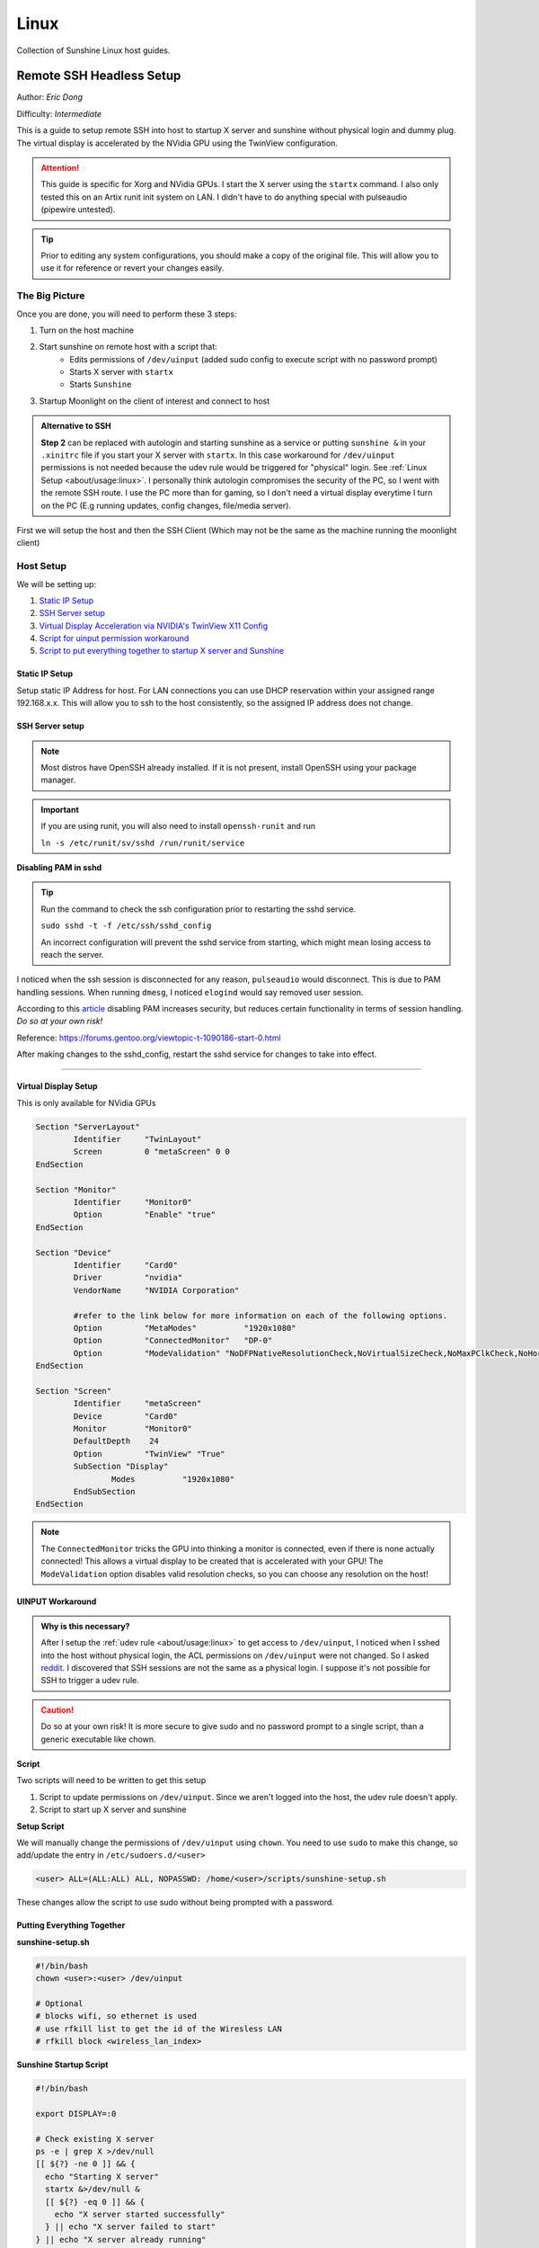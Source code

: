 Linux
======

Collection of Sunshine Linux host guides.

Remote SSH Headless Setup
-------------------------
Author: *Eric Dong*  

Difficulty: *Intermediate*

This is a guide to setup remote SSH into host to startup X server and sunshine without physical login and dummy plug.
The virtual display is accelerated by the NVidia GPU using the TwinView configuration.

.. Attention::
	This guide is specific for Xorg and NVidia GPUs. I start the X server using the ``startx`` command.
	I also only tested this on an Artix runit init system on LAN.
	I didn't have to do anything special with pulseaudio (pipewire untested).

.. tip:: 
	Prior to editing any system configurations, you should make a copy of the original file.
	This will allow you to use it for reference or revert your changes easily.

The Big Picture
^^^^^^^^^^^^^^^
Once you are done, you will need to perform these 3 steps:

#. Turn on the host machine
#. Start sunshine on remote host with a script that:
	- Edits permissions of ``/dev/uinput`` (added sudo config to execute script with no password prompt)
	- Starts X server with ``startx``
	- Starts ``Sunshine`` 
#. Startup Moonlight on the client of interest and connect to host

.. admonition:: Alternative to SSH
	:class: seealso

	**Step 2** can be replaced with autologin and starting sunshine as a service or putting ``sunshine &`` in your ``.xinitrc`` file 
	if you start your X server with ``startx``.
	In this case workaround for ``/dev/uinput`` permissions is not needed because the udev rule would be triggered for "physical" login.
	See :ref:`Linux Setup <about/usage:linux>`. I personally think autologin compromises the security of the PC, so I went with the remote SSH route.
	I use the PC more than for gaming, so I don't need a virtual display everytime I turn on the PC (E.g running updates, config changes, file/media server).

First we will setup the host and then the SSH Client (Which may not be the same as the machine running the moonlight client)

Host Setup
^^^^^^^^^^

We will be setting up:

#. `Static IP Setup <static ip setup_>`_
#. `SSH Server setup <ssh server setup_>`_
#. `Virtual Display Acceleration via NVIDIA's TwinView X11 Config <virtual display setup_>`_
#. `Script for uinput permission workaround <uinput workaround_>`_
#. `Script to put everything together to startup X server and Sunshine <putting everything together_>`_


Static IP Setup
+++++++++++++++
Setup static IP Address for host. For LAN connections you can use DHCP reservation within your assigned range 
192.168.x.x. This will allow you to ssh to the host consistently, so the assigned IP address does not change.

SSH Server setup
++++++++++++++++

.. note:: Most distros have OpenSSH already installed. If it is not present, install OpenSSH using your package manager.

.. tab:: Ubuntu

	.. code-block:: sh

		sudo apt update
		sudo apt install openssh-server


.. tab:: Arch

	.. code-block:: sh

		sudo pacman -S openssh

.. important::
	If you are using runit, you will also need to install ``openssh-runit``
	and run 
	
	``ln -s /etc/runit/sv/sshd /run/runit/service``


**Disabling PAM in sshd**

.. tip::
	Run the command to check the ssh configuration prior to restarting the sshd service.

	``sudo sshd -t -f /etc/ssh/sshd_config``

	An incorrect configuration will prevent the sshd service from starting, which might mean losing access to reach the server.

I noticed when the ssh session is disconnected for any reason, ``pulseaudio`` would disconnect.
This is due to PAM handling sessions. When running ``dmesg``, I noticed ``elogind`` would say removed user session.

According to this `article <https://devicetests.com/ssh-usepam-security-session-status>`_ 
disabling PAM increases security, but reduces certain functionality in terms of session handling. 
*Do so at your own risk!*

Reference:
`<https://forums.gentoo.org/viewtopic-t-1090186-start-0.html>`_

After making changes to the sshd_config, restart the sshd service for changes to take into effect.

.. tab:: SystemD

    .. code-block:: sh

		sudo systemctl restart sshd.service

.. tab:: Runit

    .. code-block:: sh

		sudo sv restart sshd

----

Virtual Display Setup
+++++++++++++++++++++
This is only available for NVidia GPUs

.. code-block::  

	Section "ServerLayout"
		Identifier     "TwinLayout"
		Screen         0 "metaScreen" 0 0
	EndSection

	Section "Monitor"
		Identifier     "Monitor0"
		Option         "Enable" "true"
	EndSection

	Section "Device"
		Identifier     "Card0"
		Driver         "nvidia"
		VendorName     "NVIDIA Corporation"

		#refer to the link below for more information on each of the following options.
		Option         "MetaModes"          "1920x1080"
		Option         "ConnectedMonitor"   "DP-0"
		Option         "ModeValidation" "NoDFPNativeResolutionCheck,NoVirtualSizeCheck,NoMaxPClkCheck,NoHorizSyncCheck,NoVertRefreshCheck,NoWidthAlignmentCheck"
	EndSection

	Section "Screen"
		Identifier     "metaScreen"
		Device         "Card0"
		Monitor        "Monitor0"
		DefaultDepth    24
		Option         "TwinView" "True"
		SubSection "Display"
			Modes          "1920x1080"
		EndSubSection
	EndSection

.. note::
	The ``ConnectedMonitor`` tricks the GPU into thinking a monitor is connected, even if there is none actually connected! 
	This allows a virtual display to be created that is accelerated with your GPU! The ``ModeValidation`` option disables valid resolution checks,
	so you can choose any resolution on the host!


UINPUT Workaround
++++++++++++++++++

.. admonition:: Why is this necessary?
	:class: important

	After I setup the :ref:`udev rule <about/usage:linux>` to get access to ``/dev/uinput``,
	I noticed when I sshed into the host without physical login, the ACL permissions on ``/dev/uinput`` were not changed.
	So I asked `reddit <https://www.reddit.com/r/linux_gaming/comments/14htuzv/does_sshing_into_host_trigger_udev_rule_on_the/>`_.
	I discovered that SSH sessions are not the same as a physical login.
	I suppose it's not possible for SSH to trigger a udev rule.

.. caution:: Do so at your own risk! It is more secure to give sudo and no password prompt to a single script, than a generic executable like chown.

**Script**

Two scripts will need to be written to get this setup

#. Script to update permissions on ``/dev/uinput``. Since we aren't logged into the host, the udev rule doesn't apply.
#. Script to start up X server and sunshine

**Setup Script**

We will manually change the permissions of ``/dev/uinput`` using ``chown``. You need to use ``sudo`` to make this change, so add/update the entry in ``/etc/sudoers.d/<user>``

.. code-block::

	<user> ALL=(ALL:ALL) ALL, NOPASSWD: /home/<user>/scripts/sunshine-setup.sh

These changes allow the script to use sudo without being prompted with a password.


Putting Everything Together
+++++++++++++++++++++++++++


**sunshine-setup.sh**

.. code-block:: sh

	#!/bin/bash
	chown <user>:<user> /dev/uinput

	# Optional
	# blocks wifi, so ethernet is used
	# use rfkill list to get the id of the Wiresless LAN
	# rfkill block <wireless_lan_index>

**Sunshine Startup Script**

.. code-block:: sh

	#!/bin/bash

	export DISPLAY=:0

	# Check existing X server
	ps -e | grep X >/dev/null
	[[ ${?} -ne 0 ]] && {
	  echo "Starting X server"
	  startx &>/dev/null &
	  [[ ${?} -eq 0 ]] && {
	    echo "X server started successfully"
	  } || echo "X server failed to start"
	} || echo "X server already running"

	# Check if sunshine is already running
	ps -e | grep -e .*sunshine$ >/dev/null
	[[ ${?} -ne 0 ]] && {
	  sudo ~/scripts/update-udev.sh
	  sleep 1
	  echo "Starting Sunshine!"
	  sunshine > /dev/null &
	  [[ ${?} -eq 0 ]] && {
	    echo "Sunshine started successfully"
	  } || echo "Sunshine failed to start"
	} || echo "Sunshine is already running"

SSH Client Setup
^^^^^^^^^^^^^^^^

We will be setting up:

#. `SSH key generation <ssh key authentication setup_>`_
#. `Script to SSH into host to execute sunshine start up script <ssh client script_>`_

SSH Key Authentication Setup
+++++++++++++++++++++++++++++

#. Setup your SSH keys with ``ssh-keygen`` and use ``ssh-copy-id`` to authorize remote login to your host. Run ``ssh <user>@<ip_address>`` to login to your host. SSH keys automate login so you don't need to input your password!
#. Optionally setup a ``~/.ssh/config`` file to simplify the ``ssh`` command
   
   .. code-block::

		Host <some_alias>
		    Hostname <ip_address>
		    User <username>
		    IdentityFile ~/.ssh/<your_private_key>

   Now you can use ``ssh <some_alias>``.  
   ``ssh <some_alias> <commands/script>`` will execute the command or script on the remote host.

SSH Client Script
+++++++++++++++++
This bash script will automate the startup of the X server and Sunshine on the host.
This can be run on linux / macOS system.
On Windows, this can be run inside a ``git-bash``

For Android/IOS you can install linux emulators. E.g. ``Userland`` for Android and ``ISH`` for IOS 

.. code-block:: sh

	#!/bin/bash

	ssh_args="eric@192.168.1.3"

	check_ssh(){
	  result=1
	  while [[ $result -ne 0 ]]
	  do
	    echo "checking host..."
	    ssh $ssh_args "exit 0" 2>/dev/null
	    result=$?
	    [[ $result -ne 0 ]] && {
	  	  echo "Failed to ssh to $ssh_args, with exit code $result"
	    }
	    sleep 3
	  done
	  echo "Host is ready for streaming!"
	}

	start_stream(){
	  echo "Starting sunshine server on host..."
	  echo "Start moonlight on your client of choice"
	  ssh -f $ssh_args "~/scripts/sunshine.sh &"
	}

	check_ssh
	start_stream
	exit_code=${?}

	sleep 3
	exit ${exit_code}


